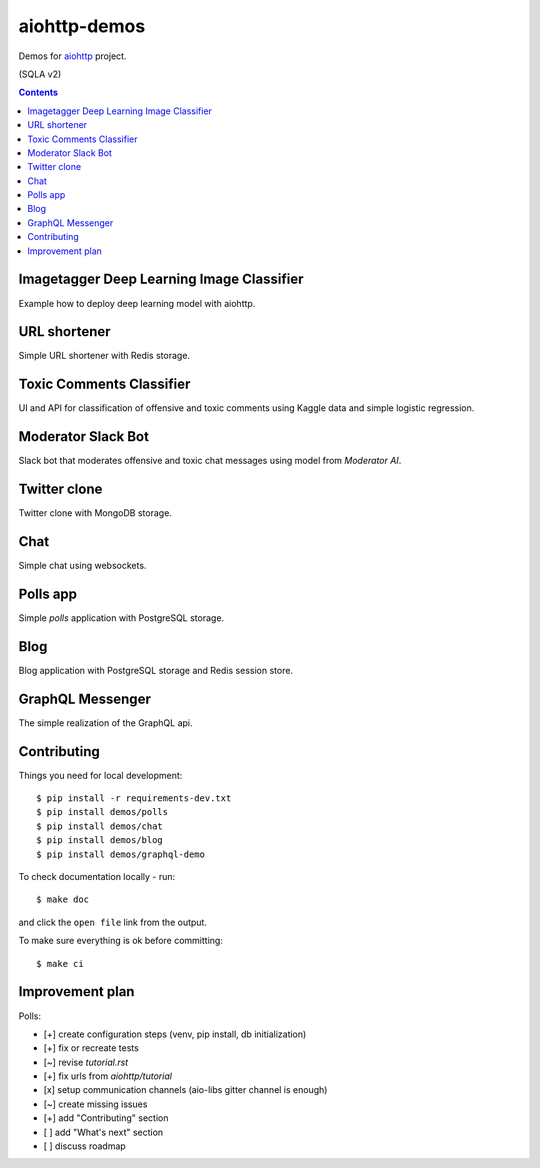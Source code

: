 =============
aiohttp-demos
=============

.. image:: https://github.com/aio-libs/aiohttp-demos/actions/workflows/ci.yml/badge.svg
   :target: https://github.com/aio-libs/aiohttp-demos/actions/workflows/ci.yml
   :alt: GitHub Actions status for master branch
.. image:: https://badges.gitter.im/Join%20Chat.svg
    :target: https://gitter.im/aio-libs/Lobby
    :alt: Chat on Gitter
.. image:: https://readthedocs.org/projects/aiohttp-demos/badge/?version=latest
   :target: http://aiohttp-demos.readthedocs.io/en/latest/
   :alt: Latest Read The Docs


Demos for `aiohttp <https://aiohttp.readthedocs.io>`_ project.

(SQLA v2)

.. contents::

Imagetagger Deep Learning Image Classifier
------------------------------------------
Example how to deploy deep learning model with aiohttp.

.. image:: https://raw.githubusercontent.com/aio-libs/aiohttp-demos/master/docs/_static/imagetagger.png


URL shortener
-------------
Simple URL shortener with Redis storage.

.. image:: https://raw.githubusercontent.com/aio-libs/aiohttp-demos/master/docs/_static/shorty.png


Toxic Comments Classifier
-------------------------
UI and API for classification of offensive and toxic comments using Kaggle data and simple
logistic regression.

.. image:: https://raw.githubusercontent.com/aio-libs/aiohttp-demos/master/docs/_static/moderator.png


Moderator Slack Bot
-------------------
Slack bot that moderates offensive and toxic chat messages using model from `Moderator AI`.

.. image:: /docs/_static/slack_moderator.gif
    :align: center
    :width: 460px


Twitter clone
-------------
Twitter clone with MongoDB storage.

.. image:: https://raw.githubusercontent.com/aio-libs/aiohttp-demos/master/docs/_static/motortwit.png


Chat
----
Simple chat using websockets.

.. image:: https://raw.githubusercontent.com/aio-libs/aiohttp-demos/master/docs/_static/chat.png


Polls app
---------
Simple *polls* application with PostgreSQL storage.

.. image:: https://raw.githubusercontent.com/aio-libs/aiohttp-demos/master/docs/_static/polls.png
    :align: center
    :width: 460px


Blog
----
Blog application with PostgreSQL storage and Redis session store.

.. image:: https://raw.githubusercontent.com/aio-libs/aiohttp-demos/master/docs/_static/blog.png
    :align: center
    :width: 460px



GraphQL Messenger
-----------------
The simple realization of the GraphQL api.

.. image:: /docs/_static/graph.gif
    :align: center
    :width: 460px


Contributing
------------
Things you need for local development::

    $ pip install -r requirements-dev.txt
    $ pip install demos/polls
    $ pip install demos/chat
    $ pip install demos/blog
    $ pip install demos/graphql-demo


To check documentation locally - run::

    $ make doc

and click the ``open file`` link from the output.


To make sure everything is ok before committing::

    $ make ci


Improvement plan
----------------

Polls:

- [+] create configuration steps (venv, pip install, db initialization)
- [+] fix or recreate tests
- [~] revise `tutorial.rst`
- [+] fix urls from `aiohttp/tutorial`
- [x] setup communication channels (aio-libs gitter channel is enough)
- [~] create missing issues
- [+] add "Contributing" section
- [ ] add "What's next" section
- [ ] discuss roadmap
